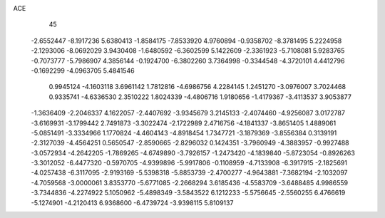 ACE                                                                             
   45
  -2.6552447  -8.1917236   5.6380413  -1.8584175  -7.8533920   4.9760894
  -0.9358702  -8.3781495   5.2224958  -2.1293006  -8.0692029   3.9430408
  -1.6480592  -6.3602599   5.1422609  -2.3361923  -5.7108081   5.9283765
  -0.7073777  -5.7986907   4.3856144  -0.1924700  -6.3802260   3.7364998
  -0.3344548  -4.3720101   4.4412796  -0.1692299  -4.0963705   5.4841546
   0.9945124  -4.1603118   3.6961142   1.7812816  -4.6986756   4.2284145
   1.2451270  -3.0976007   3.7024468   0.9335741  -4.6336530   2.3510222
   1.8024339  -4.4806716   1.9180656  -1.4179367  -3.4113537   3.9053877
  -1.3636409  -2.2046337   4.1622057  -2.4407692  -3.9345679   3.2145133
  -2.4074460  -4.9256087   3.0172787  -3.6169931  -3.1799442   2.7491873
  -3.3022474  -2.1722989   2.4716756  -4.1841337  -3.8651405   1.4889061
  -5.0851491  -3.3334966   1.1770824  -4.4604143  -4.8918454   1.7347721
  -3.1879369  -3.8556384   0.3139191  -2.3127039  -4.4564251   0.5650547
  -2.8590665  -2.8296032   0.1424351  -3.7960949  -4.3883957  -0.9927488
  -3.0572934  -4.2642205  -1.7869265  -4.6749890  -3.7926157  -1.2473420
  -4.1839840  -5.8723054  -0.8926263  -3.3012052  -6.4477320  -0.5970705
  -4.9399896  -5.9917806  -0.1108959  -4.7133908  -6.3917915  -2.1825691
  -4.0257438  -6.3117095  -2.9193169  -5.5398318  -5.8853739  -2.4700277
  -4.9643881  -7.3682194  -2.1032097  -4.7059568  -3.0000061   3.8353770
  -5.6771085  -2.2668294   3.6185436  -4.5583709  -3.6488485   4.9986559
  -3.7344836  -4.2274922   5.1050962  -5.4898349  -3.5843522   6.1212233
  -5.5756645  -2.5560255   6.4766619  -5.1274901  -4.2120413   6.9368600
  -6.4739724  -3.9398115   5.8109137
